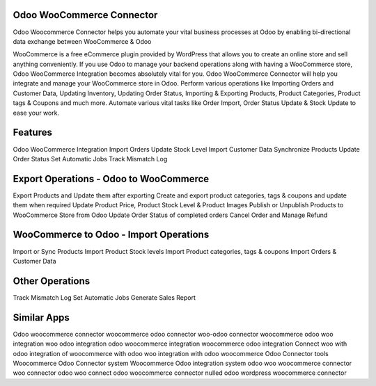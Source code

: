 ==========================
Odoo WooCommerce Connector
==========================
Odoo Woocommerce Connector helps you automate your vital business processes at Odoo by enabling bi-directional data exchange between WooCommerce & Odoo

WooCommerce is a free eCommerce plugin provided by WordPress that allows you to create an online store and sell anything conveniently. 
If you use Odoo to manage your backend operations along with having a WooCommerce store, Odoo WooCommerce Integration becomes absolutely vital for you. 
Odoo WooCommerce Connector will help you integrate and manage your WooCommerce store in Odoo. 
Perform various operations like Importing Orders and Customer Data, Updating Inventory, Updating Order Status, Importing & Exporting Products, Product Categories, Product tags & Coupons and much more. Automate various vital tasks like Order Import, Order Status Update & Stock Update to ease your work.

========
Features
========
Odoo WooCommerce Integration    
Import Orders
Update Stock Level
Import Customer Data
Synchronize Products
Update Order Status
Set Automatic Jobs
Track Mismatch Log


=======================================
Export Operations - Odoo to WooCommerce
=======================================
Export Products and Update them after exporting
Create and export product categories, tags & coupons and update them when required
Update Product Price, Product Stock Level & Product Images
Publish or Unpublish Products to WooCommerce Store from Odoo
Update Order Status of completed orders
Cancel Order and Manage Refund

==================================
WooCommerce to Odoo - Import Operations
==================================
Import or Sync Products
Import Product Stock levels
Import Product categories, tags & coupons
Import Orders & Customer Data

=================
Other Operations
=================
Track Mismatch Log
Set Automatic Jobs
Generate Sales Report


============
Similar Apps
============

Odoo woocommerce connector
woocommerce odoo connector
woo-odoo connector
woocommerce
odoo woo integration
woo odoo integration
odoo woocommerce integration
woocommerce odoo integration
Connect woo with odoo
integration of woocommerce with odoo
woo integration with odoo
woocommerce Odoo Connector tools
Woocommerce Odoo Connector system
Woocommerce Odoo integration system
odoo woo
woocommerce connector
woo connector
odoo woo connect
odoo woocommerce connector nulled
odoo wordpress woocommerce connector

